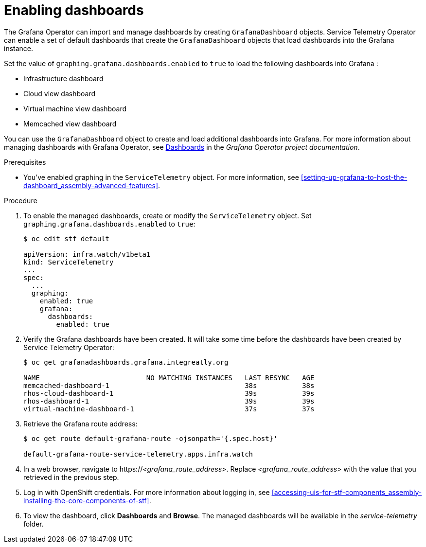 
[id="importing-dashboards_{context}"]
= Enabling dashboards

[role="_abstract"]
The Grafana Operator can import and manage dashboards by creating `GrafanaDashboard` objects. Service Telemetry Operator can enable a set of default dashboards that create the `GrafanaDashboard` objects that load dashboards into the Grafana instance.

Set the value of `graphing.grafana.dashboards.enabled` to `true` to load the following dashboards into Grafana :

* Infrastructure dashboard
* Cloud view dashboard
* Virtual machine view dashboard
* Memcached view dashboard

You can use the `GrafanaDashboard` object to create and load additional dashboards into Grafana. For more information about managing dashboards with Grafana Operator, see link:https://grafana.github.io/grafana-operator/docs/dashboards/[Dashboards] in the _Grafana Operator project documentation_.

.Prerequisites

* You've enabled graphing in the `ServiceTelemetry` object. For more information, see xref:setting-up-grafana-to-host-the-dashboard_assembly-advanced-features[].

.Procedure

. To enable the managed dashboards, create or modify the `ServiceTelemetry` object. Set `graphing.grafana.dashboards.enabled` to `true`:
+
[source,bash]
----
$ oc edit stf default

apiVersion: infra.watch/v1beta1
kind: ServiceTelemetry
...
spec:
  ...
  graphing:
    enabled: true
    grafana:
      dashboards:
        enabled: true
----

. Verify the Grafana dashboards have been created. It will take some time before the dashboards have been created by Service Telemetry Operator:
+
[source,bash,options="nowrap"]
----
$ oc get grafanadashboards.grafana.integreatly.org

NAME                          NO MATCHING INSTANCES   LAST RESYNC   AGE
memcached-dashboard-1                                 38s           38s
rhos-cloud-dashboard-1                                39s           39s
rhos-dashboard-1                                      39s           39s
virtual-machine-dashboard-1                           37s           37s
----

. Retrieve the Grafana route address:
+
[source,bash,options="nowrap"]
----
$ oc get route default-grafana-route -ojsonpath='{.spec.host}'

default-grafana-route-service-telemetry.apps.infra.watch
----

. In a web browser, navigate to https://_<grafana_route_address>_. Replace _<grafana_route_address>_ with the value that you retrieved in the previous step.

. Log in with OpenShift credentials. For more information about logging in, see xref:accessing-uis-for-stf-components_assembly-installing-the-core-components-of-stf[].

. To view the dashboard, click *Dashboards* and *Browse*. The managed dashboards will be available in the _service-telemetry_ folder.
